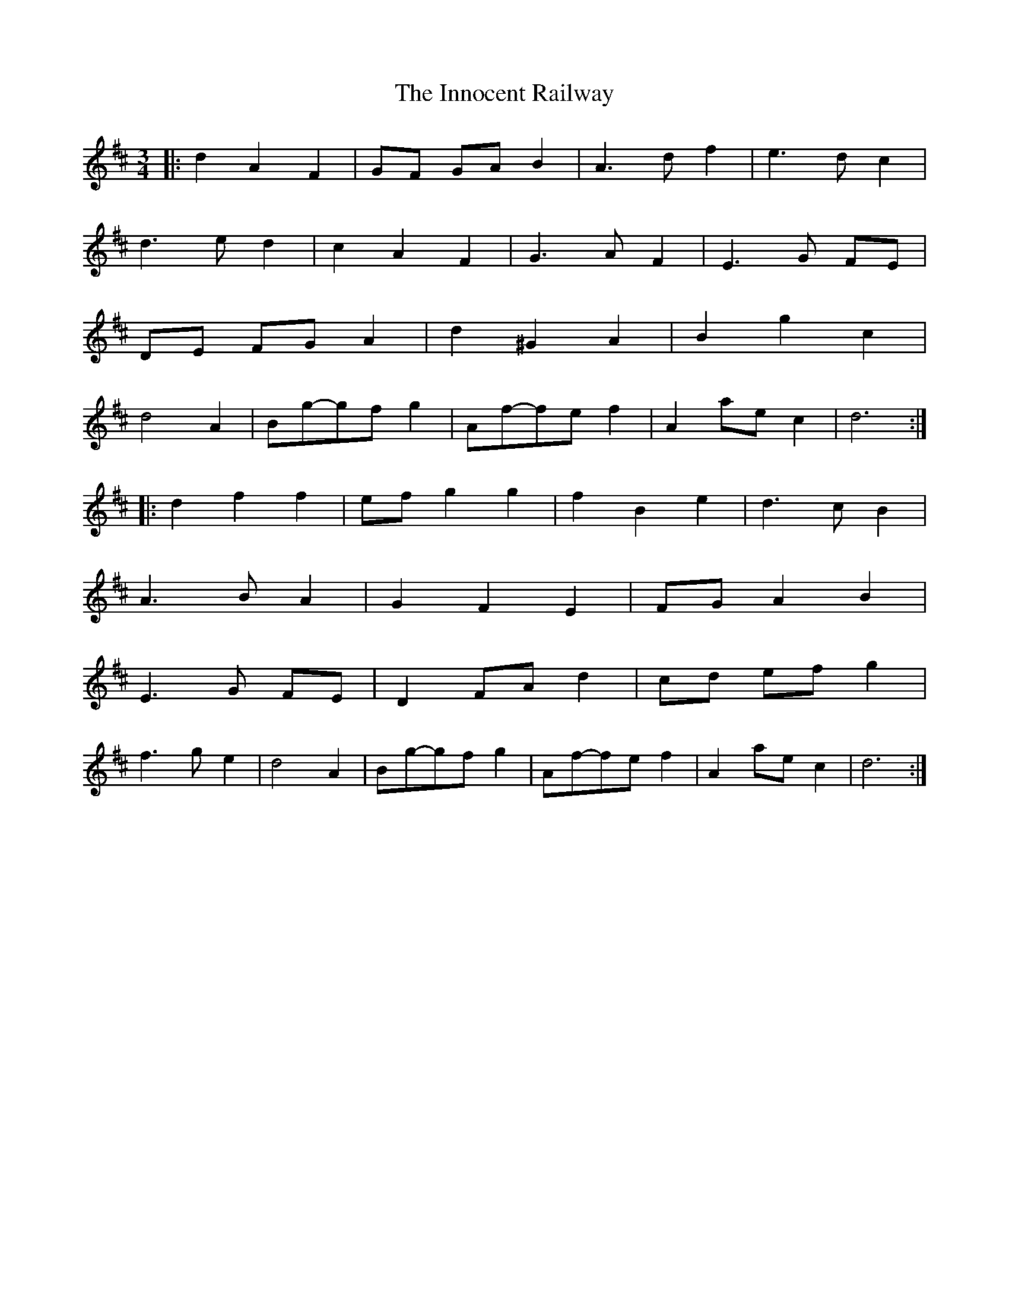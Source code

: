 X: 1
T: Innocent Railway, The
Z: dafydd
S: https://thesession.org/tunes/2885#setting2885
R: waltz
M: 3/4
L: 1/8
K: Dmaj
|:d2A2F2|GF GA B2|A3df2|e3dc2|
d3ed2|c2A2F2|G3AF2|E3G FE|
DE FG A2|d2^G2A2|B2g2c2|
d4 A2|Bg-gfg2|Af-fef2|A2 ae c2|d6:|
|:d2f2f2|ef g2g2|f2B2e2|d3cB2|
A3BA2|G2F2E2|FG A2B2|
E3G FE|D2 FA d2|cd ef g2|
f3g e2|d4 A2|Bg-gfg2|Af-fef2|A2 ae c2|d6:|
